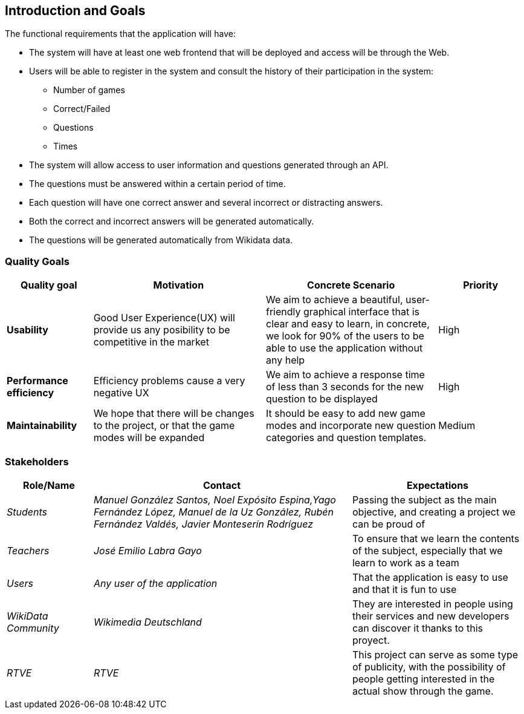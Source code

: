 ifndef::imagesdir[:imagesdir: ../images]

[[section-introduction-and-goals]]
== Introduction and Goals

The functional requirements that the application will have:

* The system will have at least one web frontend that will be deployed and access will be through the Web.

* Users will be able to register in the system and consult the history of their participation in the system:
** Number of games
** Correct/Failed
** Questions
** Times

* The system will allow access to user information and questions generated through an API.

* The questions must be answered within a certain period of time.

* Each question will have one correct answer and several incorrect or distracting answers.

* Both the correct and incorrect answers will be generated automatically.

* The questions will be generated automatically from Wikidata data.

=== Quality Goals

[options="header",cols="1,2,2,1"]
|===
|Quality goal
|Motivation
|Concrete Scenario
|Priority

|*Usability*
|Good User Experience(UX) will provide us any posibility to be competitive in the market
|We aim to achieve a beautiful, user-friendly graphical interface that is clear and easy to learn, in concrete, we look for 90% of the users to be able to use the application without any help
|High

|*Performance efficiency*
|Efficiency problems cause a very negative UX
|We aim to achieve a response time of less than 3 seconds for the new question to be displayed
|High

|*Maintainability*
|We hope that there will be changes to the project, or that the game modes will be expanded
|It should be easy to add new game modes and incorporate new question categories and question templates.
|Medium
|===

=== Stakeholders

[options="header",cols="1,3,2"]
|===
|Role/Name|Contact|Expectations
| _Students_ | _Manuel González Santos, Noel Expósito Espina,Yago Fernández López, Manuel de la Uz González, Rubén Fernández Valdés, Javier Monteserín Rodríguez_ | Passing the subject as the main objective, and creating a project we can be proud of
| _Teachers_ | _José Emilio Labra Gayo_ | To ensure that we learn the contents of the subject, especially that we learn to work as a team
| _Users_ | _Any user of the application_ | That the application is easy to use and that it is fun to use
| _WikiData Community_ | _Wikimedia Deutschland_ | They are interested in people using their services and new developers can discover it thanks to this proyect.
| _RTVE_ | _RTVE_ | This project can serve as some type of publicity, with the possibility of people getting interested in the actual show through the game.
|===

